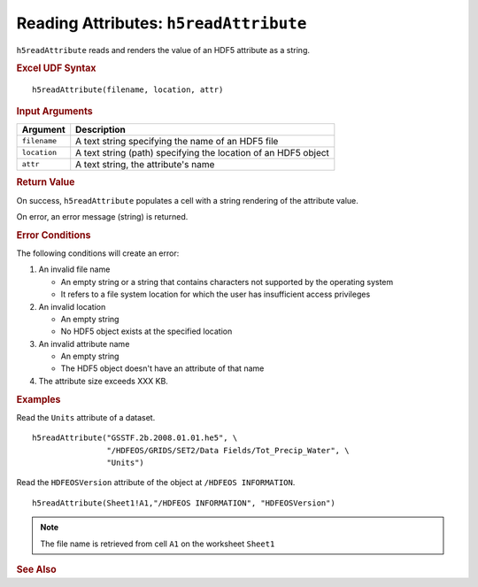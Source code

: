 
.. _h5readAttribute:

Reading Attributes: ``h5readAttribute``
---------------------------------------

``h5readAttribute`` reads and renders the value of an HDF5 attribute as
a string.

.. rubric:: Excel UDF Syntax

::

  h5readAttribute(filename, location, attr)

.. rubric:: Input Arguments

+------------+---------------------------------------------------------------+
|Argument    |Description                                                    |
+============+===============================================================+
|``filename``|A text string specifying the name of an HDF5 file              |
+------------+---------------------------------------------------------------+
|``location``|A text string (path) specifying the location of an HDF5 object |
+------------+---------------------------------------------------------------+
|``attr``    |A text string, the attribute's name                            |
+------------+---------------------------------------------------------------+

.. rubric:: Return Value

On success, ``h5readAttribute`` populates a cell with a string rendering of
the attribute value.

On error, an error message (string) is returned.

.. rubric:: Error Conditions
	    
The following conditions will create an error:

1. An invalid file name
   
   * An empty string or a string that contains characters not supported by
     the operating system
   * It refers to a file system location for which the user has insufficient
     access privileges
     
2. An invalid location
   
   * An empty string
   * No HDF5 object exists at the specified location

3. An invalid attribute name

   * An empty string
   * The HDF5 object doesn't have an attribute of that name

4. The attribute size exceeds XXX KB.
     
.. rubric:: Examples

Read the ``Units`` attribute of a dataset.

::

   h5readAttribute("GSSTF.2b.2008.01.01.he5", \
                   "/HDFEOS/GRIDS/SET2/Data Fields/Tot_Precip_Water", \
		   "Units")

Read the ``HDFEOSVersion`` attribute of the object at ``/HDFEOS INFORMATION``.

::

   h5readAttribute(Sheet1!A1,"/HDFEOS INFORMATION", "HDFEOSVersion")
   		   
.. note:: The file name is retrieved from cell ``A1`` on the worksheet ``Sheet1``

.. rubric:: See Also
